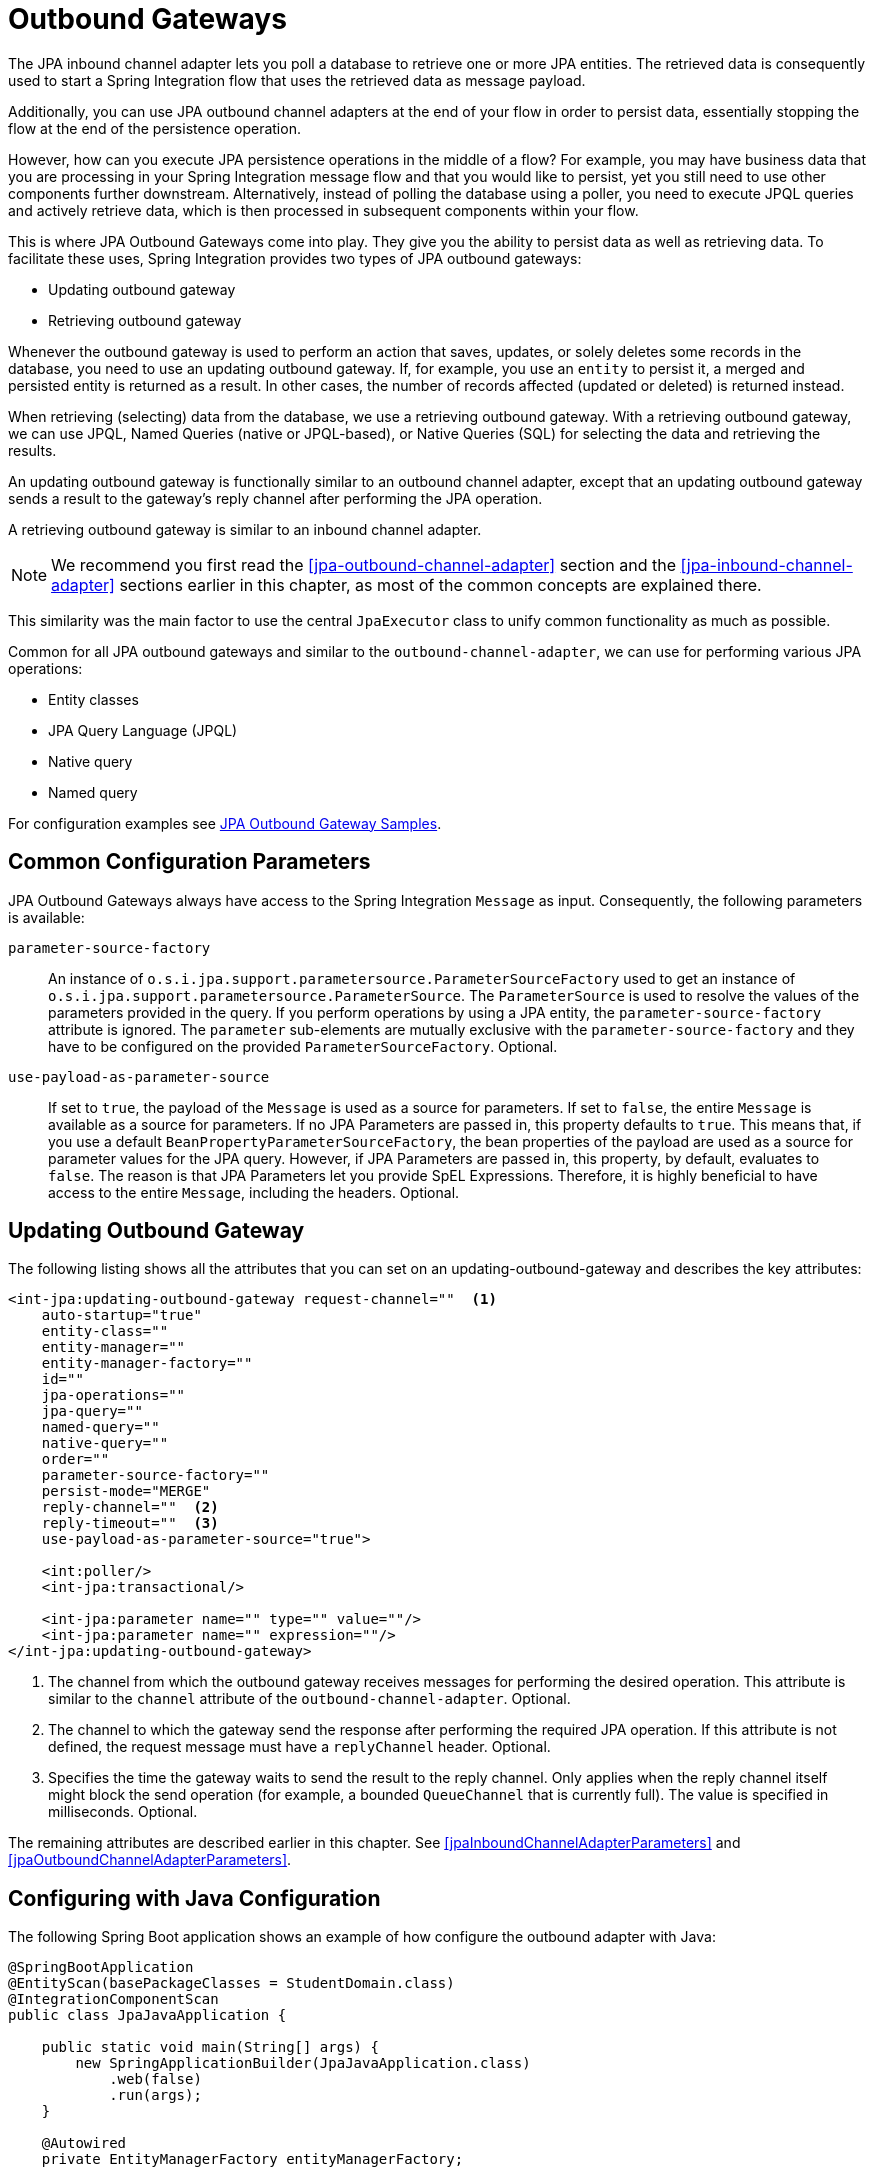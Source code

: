 [[jpa-outbound-gateways]]
= Outbound Gateways

The JPA inbound channel adapter lets you poll a database to retrieve one or more JPA entities.
The retrieved data is consequently used to start a Spring Integration flow that uses the retrieved data as message payload.

Additionally, you can use JPA outbound channel adapters at the end of your flow in order to persist data, essentially stopping the flow at the end of the persistence operation.

However, how can you execute JPA persistence operations in the middle of a flow? For example, you may have business data that you are processing in your Spring Integration message flow and that you would like to persist, yet you still need to use other components further downstream.
Alternatively, instead of polling the database using a poller, you need to execute JPQL queries and actively retrieve data, which is then processed in subsequent components within your flow.

This is where JPA Outbound Gateways come into play.
They give you the ability to persist data as well as retrieving data.
To facilitate these uses, Spring Integration provides two types of JPA outbound gateways:

* Updating outbound gateway
* Retrieving outbound gateway

Whenever the outbound gateway is used to perform an action that saves, updates, or solely deletes some records in the database, you need to use an updating outbound gateway.
If, for example, you use an `entity` to persist it, a merged and persisted entity is returned as a result.
In other cases, the number of records affected (updated or deleted) is returned instead.

When retrieving (selecting) data from the database, we use a retrieving outbound gateway.
With a retrieving outbound gateway, we can use JPQL, Named Queries (native or JPQL-based), or Native Queries (SQL) for selecting the data and retrieving the results.

An updating outbound gateway is functionally similar to an outbound channel adapter, except that an updating outbound gateway sends a result to the gateway's reply channel after performing the JPA operation.

A retrieving outbound gateway is similar to an inbound channel adapter.

NOTE: We recommend you first read the <<jpa-outbound-channel-adapter>> section and the <<jpa-inbound-channel-adapter>> sections earlier in this chapter, as most of the common concepts are explained there.

This similarity was the main factor to use the central `JpaExecutor` class to unify common functionality as much as possible.

Common for all JPA outbound gateways and similar to the `outbound-channel-adapter`, we can use for performing various JPA operations:

* Entity classes
* JPA Query Language (JPQL)
* Native query
* Named query

For configuration examples see <<outboundGatewaySamples>>.

[[jpa-outbound-gateway-common-parameters]]
== Common Configuration Parameters

JPA Outbound Gateways always have access to the Spring Integration `Message` as input.
Consequently, the following parameters is available:

`parameter-source-factory`::
An instance of `o.s.i.jpa.support.parametersource.ParameterSourceFactory` used to get an instance of `o.s.i.jpa.support.parametersource.ParameterSource`.
The `ParameterSource` is used to resolve the values of the parameters provided in the query.
If you perform operations by using a JPA entity, the `parameter-source-factory` attribute is ignored.
The `parameter` sub-elements are mutually exclusive with the `parameter-source-factory` and they have to be configured on the provided `ParameterSourceFactory`.
Optional.

`use-payload-as-parameter-source`::
If set to `true`, the payload of the `Message` is used as a source for parameters.
If set to `false`, the entire `Message` is available as a source for parameters.
If no JPA Parameters are passed in, this property defaults to `true`.
This means that, if you use a default `BeanPropertyParameterSourceFactory`, the bean properties of the payload are used as a source for parameter values for the JPA query.
However, if JPA Parameters are passed in, this property, by default, evaluates to `false`.
The reason is that JPA Parameters let you provide SpEL Expressions.
Therefore, it is highly beneficial to have access to the entire `Message`, including the headers.
Optional.

[[jpa-updating-outbound-gateway]]
== Updating Outbound Gateway

The following listing shows all the attributes that you can set on an updating-outbound-gateway and describes the key attributes:

====
[source,xml]
----
<int-jpa:updating-outbound-gateway request-channel=""  <1>
    auto-startup="true"
    entity-class=""
    entity-manager=""
    entity-manager-factory=""
    id=""
    jpa-operations=""
    jpa-query=""
    named-query=""
    native-query=""
    order=""
    parameter-source-factory=""
    persist-mode="MERGE"
    reply-channel=""  <2>
    reply-timeout=""  <3>
    use-payload-as-parameter-source="true">

    <int:poller/>
    <int-jpa:transactional/>

    <int-jpa:parameter name="" type="" value=""/>
    <int-jpa:parameter name="" expression=""/>
</int-jpa:updating-outbound-gateway>
----

<1> The channel from which the outbound gateway receives messages for performing the desired operation.
This attribute is similar to the `channel` attribute of the `outbound-channel-adapter`.
Optional.
<2> The channel to which the gateway send the response after performing the required JPA operation.
If this attribute is not defined, the request message must have a `replyChannel` header.
Optional.
<3> Specifies the time the gateway waits to send the result to the reply channel.
Only applies when the reply channel itself might block the send operation (for example, a bounded `QueueChannel` that is currently full).
The value is specified in milliseconds.
Optional.
====

The remaining attributes are described earlier in this chapter.
See <<jpaInboundChannelAdapterParameters>> and <<jpaOutboundChannelAdapterParameters>>.

[[configuring-with-java-configuration]]
== Configuring with Java Configuration

The following Spring Boot application shows an example of how configure the outbound adapter with Java:

====
[source, java]
----
@SpringBootApplication
@EntityScan(basePackageClasses = StudentDomain.class)
@IntegrationComponentScan
public class JpaJavaApplication {

    public static void main(String[] args) {
        new SpringApplicationBuilder(JpaJavaApplication.class)
            .web(false)
            .run(args);
    }

    @Autowired
    private EntityManagerFactory entityManagerFactory;

    @MessagingGateway
    interface JpaGateway {

       @Gateway(requestChannel = "jpaUpdateChannel")
       @Transactional
       void updateStudent(StudentDomain payload);

    }

    @Bean
    @ServiceActivator(channel = "jpaUpdateChannel")
    public MessageHandler jpaOutbound() {
        JpaOutboundGateway adapter =
               new JpaOutboundGateway(new JpaExecutor(this.entityManagerFactory));
        adapter.setOutputChannelName("updateResults");
        return adapter;
    }

}
----
====

[[configuring-with-the-java-dsl]]
== Configuring with the Java DSL

The following Spring Boot application shows an example of how to configure the outbound adapter using the Java DSL:

[source, java]
----
@SpringBootApplication
@EntityScan(basePackageClasses = StudentDomain.class)
public class JpaJavaApplication {

    public static void main(String[] args) {
        new SpringApplicationBuilder(JpaJavaApplication.class)
            .web(false)
            .run(args);
    }

    @Autowired
    private EntityManagerFactory entityManagerFactory;

    @Bean
    public IntegrationFlow updatingGatewayFlow() {
        return f -> f
                .handle(Jpa.updatingGateway(this.entityManagerFactory),
                        e -> e.transactional(true))
                .channel(c -> c.queue("updateResults"));
    }

}
----


[[jpa-retrieving-outbound-gateway]]
== Retrieving Outbound Gateway

The following example demonstrates how to configure a retrieving outbound gateway:

====
[source, java, role="primary"]
.Java DSL
----
@SpringBootApplication
@EntityScan(basePackageClasses = StudentDomain.class)
public class JpaJavaApplication {

    public static void main(String[] args) {
        new SpringApplicationBuilder(JpaJavaApplication.class)
            .web(false)
            .run(args);
    }

    @Autowired
    private EntityManagerFactory entityManagerFactory;

    @Bean
    public IntegrationFlow retrievingGatewayFlow() {
        return f -> f
                .handle(Jpa.retrievingGateway(this.entityManagerFactory)
                       .jpaQuery("from Student s where s.id = :id")
                       .expectSingleResult(true)
                       .parameterExpression("id", "payload"))
                .channel(c -> c.queue("retrieveResults"));
    }

}
----
[source, kotlin, role="secondary"]
.Kotlin DSL
----
@Bean
fun retrievingGatewayFlow() =
    integrationFlow {
        handle(Jpa.retrievingGateway(this.entityManagerFactory)
                .jpaQuery("from Student s where s.id = :id")
                .expectSingleResult(true)
                .parameterExpression("id", "payload"))
        channel { queue("retrieveResults") }
    }
----
[source, java, role="secondary"]
.Java
----
@SpringBootApplication
@EntityScan(basePackageClasses = StudentDomain.class)
public class JpaJavaApplication {

    public static void main(String[] args) {
        new SpringApplicationBuilder(JpaJavaApplication.class)
            .web(false)
            .run(args);
    }

    @Autowired
    private EntityManagerFactory entityManagerFactory;


    @Bean
    public JpaExecutor jpaExecutor() {
        JpaExecutor executor = new JpaExecutor(this.entityManagerFactory);
        jpaExecutor.setJpaQuery("from Student s where s.id = :id");
        executor.setJpaParameters(Collections.singletonList(new JpaParameter("id", null, "payload")));
        jpaExecutor.setExpectSingleResult(true);
        return executor;
    }

    @Bean
    @ServiceActivator(channel = "jpaRetrievingChannel")
    public MessageHandler jpaOutbound() {
        JpaOutboundGateway adapter = new JpaOutboundGateway(jpaExecutor());
        adapter.setOutputChannelName("retrieveResults");
        adapter.setGatewayType(OutboundGatewayType.RETRIEVING);
        return adapter;
    }

}
----
[source, xml, role="secondary"]
.XML
----
<int-jpa:retrieving-outbound-gateway request-channel=""
    auto-startup="true"
    delete-after-poll="false"
    delete-in-batch="false"
    entity-class=""
    id-expression=""              <1>
    entity-manager=""
    entity-manager-factory=""
    expect-single-result="false"  <2>
    id=""
    jpa-operations=""
    jpa-query=""
    max-results=""                <3>
    max-results-expression=""     <4>
    first-result=""               <5>
    first-result-expression=""    <6>
    named-query=""
    native-query=""
    order=""
    parameter-source-factory=""
    reply-channel=""
    reply-timeout=""
    use-payload-as-parameter-source="true">
    <int:poller></int:poller>
    <int-jpa:transactional/>

    <int-jpa:parameter name="" type="" value=""/>
    <int-jpa:parameter name="" expression=""/>
</int-jpa:retrieving-outbound-gateway>
----

<1> (Since Spring Integration 4.0) The SpEL expression that determines the `primaryKey` value for `EntityManager.find(Class entityClass, Object primaryKey)` method against the `requestMessage` as the root object of evaluation context.
The `entityClass` argument is determined from the `entity-class` attribute, if present.
Otherwise, it is determined from the `payload` class.
All other attributes are disallowed if you use `id-expression`.
Optional.
<2> A boolean flag indicating whether the select operation is expected to return a single result or a `List` of results.
If this flag is set to `true`, a single entity is sent as the payload of the message.
If multiple entities are returned, an exception is thrown.
If `false`, the `List` of entities is sent as the payload of the message.
It defaults to `false`.
Optional.
<3> This non-zero, non-negative integer value tells the adapter not to select more than the specified number of rows on execution of the select operation.
By default, if this attribute is not set, all the possible records are selected by given query.
This attribute is mutually exclusive with `max-results-expression`.
Optional.
<4> An expression that can be used to find the maximum number of results in a result set.
It is mutually exclusive with `max-results`.
Optional.
<5> This non-zero, non-negative integer value tells the adapter the first record from which results are to be retrieved.
This attribute is mutually exclusive with `first-result-expression`.
Version 3.0 introduced this attribute.
Optional.
<6> This expression is evaluated against the message, to find the position of the first record in the result set.
This attribute is mutually exclusive to `first-result`.
Version 3.0 introduced this attribute.
Optional.
====

[IMPORTANT]
====
When you choose to delete entities upon retrieval, and you have retrieved a collection of entities, by default, entities are deleted on a per-entity basis.
This may cause performance issues.

Alternatively, you can set attribute `deleteInBatch` to `true`, which performs a batch delete.
However, the limitation of doing so is that cascading deletes are not supported.

JSR 317: Java™ Persistence 2.0 states in chapter 4.10, "`Bulk Update and Delete Operations`" that:

"`A delete operation only applies to entities of the specified class and its subclasses.
It does not cascade to related entities.`"

For more information, see https://jcp.org/en/jsr/detail?id=317[JSR 317: Java™ Persistence 2.0]
====

NOTE: Starting with version 6.0, the `Jpa.retrievingGateway()` returns an empty list result when there are no entities returned by the query.
Previously `null` was returned ending the flow, or throwing an exception, depending on `requiresReply`.
Or, to revert to the previous behavior, add a `filter` after the gateway to filter out empty lists.
It requires extra configuration in applications where empty list handling is a part of the downstream logic.
See <<./splitter.adoc#split-stream-and-flux,Splitter Discard Channel>> for possible empty list handling options.

[[outboundGatewaySamples]]
== JPA Outbound Gateway Samples

This section contains various examples of using the updating outbound gateway and the retrieving outbound gateway:

[[update-by-using-an-entity-class]]
=== Update by Using an Entity Class

In the following example, an updating outbound gateway is persisted by using the `org.springframework.integration.jpa.test.entity.Student` entity class as a JPA defining parameter:

====
[source,xml]
----
<int-jpa:updating-outbound-gateway request-channel="entityRequestChannel"  <1>
    reply-channel="entityResponseChannel"  <2>
    entity-class="org.springframework.integration.jpa.test.entity.Student"
    entity-manager="em"/>
----

<1> This is the request channel for the outbound gateway.
It is similar to the `channel` attribute of the `outbound-channel-adapter`.
<2> This is where a gateway differs from an outbound adapter.
This is the channel over which the reply from the JPA operation is received.
If, however, you are not interested in the reply received and want only to perform the operation, using a JPA `outbound-channel-adapter` is the appropriate choice.
In this example, where we use an entity class, the reply is the entity object that was created or merged as a result of the JPA operation.
====

[[update-using-jpql]]
=== Update using JPQL

The following example updates an entity by using the Java Persistence Query Language (JPQL),
which mandates using an updating outbound gateway:

====
[source,xml]
----
<int-jpa:updating-outbound-gateway request-channel="jpaqlRequestChannel"
  reply-channel="jpaqlResponseChannel"
  jpa-query="update Student s set s.lastName = :lastName where s.rollNumber = :rollNumber"  <1>
  entity-manager="em">
    <int-jpa:parameter name="lastName" expression="payload"/>
    <int-jpa:parameter name="rollNumber" expression="headers['rollNumber']"/>
</int-jpa:updating-outbound-gateway>
----

<1> The JPQL query that the gateway executes.
Since we used updating outbound gateway, only `update` and `delete` JPQL queries would be sensible choices.
====

When you send a message with a `String` payload that also contains a header called `rollNumber` with a `long` value, the last name of the student with the specified roll number is updated to the value in the message payload.
When using an updating gateway, the return value is always an integer value, which denotes the number of records affected by execution of the JPA QL.

[[retrieving-an-entity-using-jpql]]
=== Retrieving an Entity using JPQL

The following example uses a retrieving outbound gateway and JPQL to retrieve (select) one or more entities from the database:

====
[source,xml]
----
<int-jpa:retrieving-outbound-gateway request-channel="retrievingGatewayReqChannel"
    reply-channel="retrievingGatewayReplyChannel"
    jpa-query="select s from Student s where s.firstName = :firstName and s.lastName = :lastName"
    entity-manager="em">
    <int-jpa:parameter name="firstName" expression="payload"/>
    <int-jpa:parameter name="lastName" expression="headers['lastName']"/>
</int-jpa:outbound-gateway>
----
====

[[retrieving-an-entity-by-using-id-expression]]
=== Retrieving an Entity by Using `id-expression`

The following example uses a retrieving outbound gateway with `id-expression` to retrieve (find) one and only one entity from the database:
The `primaryKey` is the result of `id-expression` evaluation.
The `entityClass` is a class of Message `payload`.

====
[source,xml]
----
<int-jpa:retrieving-outbound-gateway
	request-channel="retrievingGatewayReqChannel"
    reply-channel="retrievingGatewayReplyChannel"
    id-expression="payload.id"
    entity-manager="em"/>
----
====

[[update-using-a-named-query]]
=== Update using a Named Query

Using a named query is basically the same as using a JPQL query directly.
The difference is that the `named-query` attribute is used instead, as the following example shows:

====
[source,xml]
----
<int-jpa:updating-outbound-gateway request-channel="namedQueryRequestChannel"
    reply-channel="namedQueryResponseChannel"
    named-query="updateStudentByRollNumber"
    entity-manager="em">
    <int-jpa:parameter name="lastName" expression="payload"/>
    <int-jpa:parameter name="rollNumber" expression="headers['rollNumber']"/>
</int-jpa:outbound-gateway>
----
====

NOTE: You can find a complete sample application that uses Spring Integration's JPA adapter https://github.com/spring-projects/spring-integration-samples/tree/main/basic/jpa[here].
